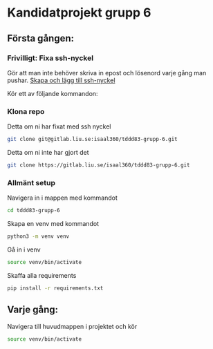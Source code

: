 * Kandidatprojekt grupp 6
** Första gången:
*** Frivilligt: Fixa ssh-nyckel
Gör att man inte behöver skriva in epost och lösenord varje gång man pushar.
[[https://gitlab.liu.se/help/ssh/README#generating-a-new-ssh-key-pair][Skapa och lägg till ssh-nyckel]]

Kör ett av följande kommandon:
*** Klona repo
Detta om ni har fixat med ssh nyckel
#+BEGIN_SRC bash
  git clone git@gitlab.liu.se:isaal360/tddd83-grupp-6.git
#+END_SRC

Detta om ni inte har gjort det
#+BEGIN_SRC bash
  git clone https://gitlab.liu.se/isaal360/tddd83-grupp-6.git
#+END_SRC

*** Allmänt setup
Navigera in i mappen med kommandot
#+BEGIN_SRC bash
  cd tddd83-grupp-6
#+END_SRC

Skapa en venv med kommandot

#+BEGIN_SRC bash
  python3 -m venv venv
#+END_SRC

Gå in i venv
#+BEGIN_SRC bash
  source venv/bin/activate
#+END_SRC

Skaffa alla requirements
#+BEGIN_SRC bash
pip install -r requirements.txt
#+END_SRC

** Varje gång:

Navigera till huvudmappen i projektet och kör
#+BEGIN_SRC bash
source venv/bin/activate
#+END_SRC
   
